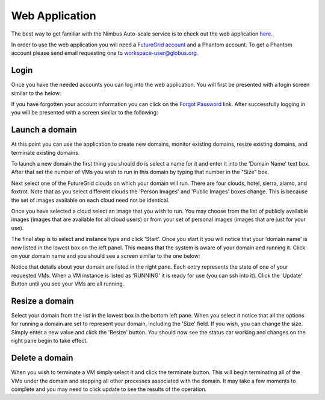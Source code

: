 ===============
Web Application
===============

The best way to get familiar with the Nimbus Auto-scale service is to
check out the web application 
`here <https://svc.uc.futuregrid.org:8440/phantom>`_.

In order to use the web application you will need a `FutureGrid account 
<https://portal.futuregrid.org/user/register>`_ and a Phantom account.
To get a Phantom account please send email requesting one to 
workspace-user@globus.org.

Login
=====

Once you have the needed accounts you can log into the web application.
You will first be presented with a login screen similar to the
below:

.. image:: images/phantom_login.png
   :width: 502
   :height: 124

If you have forgotten your account information you can click on the 
`Forgot Password <https://svc.uc.futuregrid.org:8440/accounts/reset_password/>`_
link.  After successfully logging in you will be presented with 
a screen similar to the following:

.. image:: images/phantom_main.png
   :width: 500
   :height: 313

Launch a domain
===============

At this point you can use the application to create new domains, monitor
existing domains, resize existing domains, and terminate existing domains.

To launch a new domain the first thing you should do is select a name for
it and enter it into the 'Domain Name' text box.  After that set the 
number of VMs you wish to run in this domain by typing that number in the 
"Size" box.  

Next select one of the FutureGrid clouds on which your domain will run.
There are four clouds, hotel, sierra, alamo, and foxtrot.  Note that as
you select different clouds the 'Person Images' and 'Public Images' 
boxes change.  This is because the set of images available on each cloud
need not be identical.

Once you have selected a cloud select an image that you wish to run.  You 
may choose from the list of publicly available images (images that are
available for all cloud users) or from your set of personal images (images
that are just for your use).

The final step is to select and instance type and click 'Start'.  Once you 
start it you will notice that your 'domain name' is now listed in the 
lowest box on the left panel.  This means that the system is aware of your
domain and running it.  Click on your domain name and you should see
a screen similar to the one below:

.. image:: images/phantom_details_pane.png
   :width: 500
   :height: 313

Notice that details about your domain are listed in the right pane.  Each
entry represents the state of one of your requested VMs.  When a VM
instance is listed as 'RUNNING' it is ready for use (you can ssh into it).
Click the 'Update' Button until you see your VMs are all running.

Resize a domain
===============

Select your domain from the list in the lowest box in the bottom left pane.
When you select it notice that all the options for running a domain are
set to represent your domain, including the 'Size' field.  If you wish, you
can change the size.  Simply enter a new value and click the 'Resize'
button.  You should now see the status car working and changes on the right
pane begin to take effect.

Delete a domain
===============

When you wish to terminate a VM simply select it and click the terminate 
button.  This will begin terminating all of the VMs under the domain
and stopping all other processes associated with the domain.  It may
take a few moments to complete and you may need to click update to see
the results of the operation.

